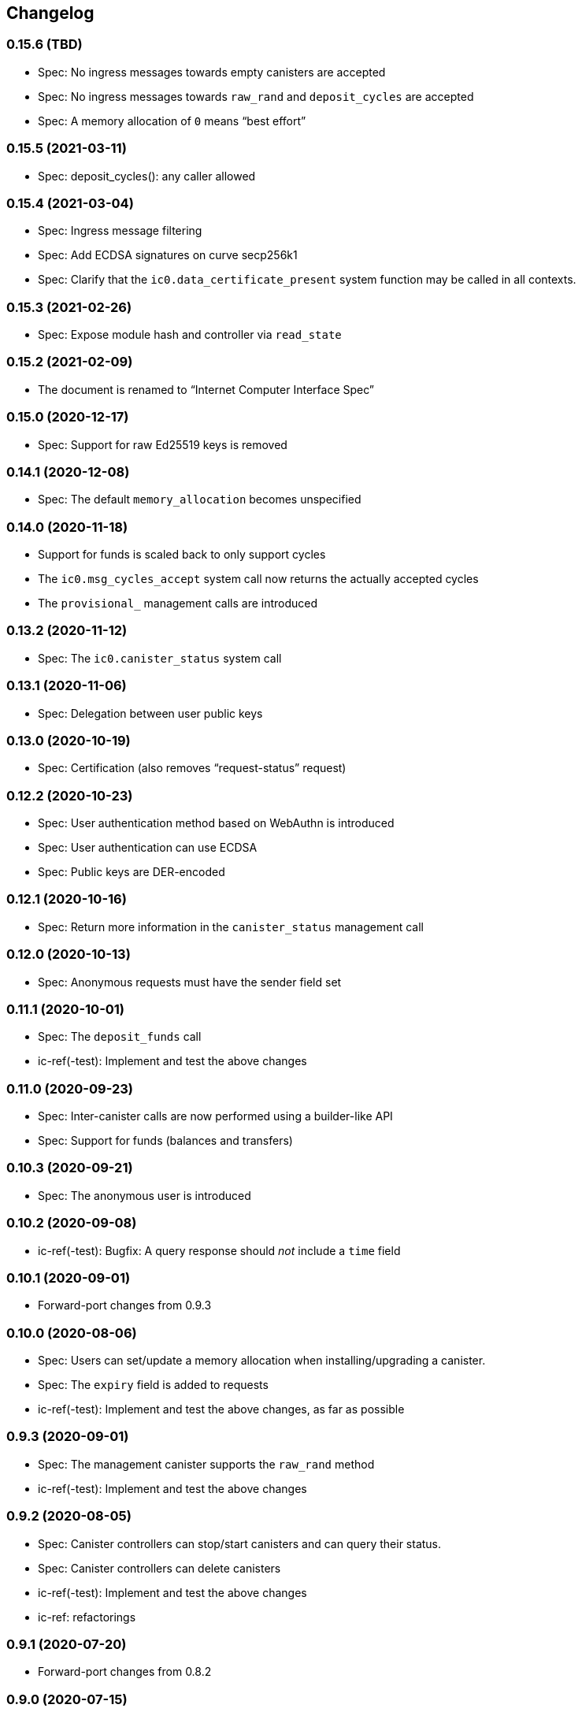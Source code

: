 [#changelog]
== Changelog

[#0_15_6]
=== 0.15.6 (TBD)

* Spec: No ingress messages towards empty canisters are accepted
* Spec: No ingress messages towards `raw_rand` and `deposit_cycles` are accepted
* Spec: A memory allocation of `0` means “best effort”

[#0_15_5]
=== 0.15.5 (2021-03-11)

* Spec: deposit_cycles(): any caller allowed

[#0_15_4]
=== 0.15.4 (2021-03-04)

* Spec: Ingress message filtering
* Spec: Add ECDSA signatures on curve secp256k1
* Spec: Clarify that the `ic0.data_certificate_present` system function may be
  called in all contexts.

[#0_15_3]
=== 0.15.3 (2021-02-26)

* Spec: Expose module hash and controller via `read_state`

[#0_15_2]
=== 0.15.2 (2021-02-09)

* The document is renamed to “Internet Computer Interface Spec”

[#0_15_0]
=== 0.15.0 (2020-12-17)

* Spec: Support for raw Ed25519 keys is removed

[#0_14_1]
=== 0.14.1 (2020-12-08)

* Spec: The default `memory_allocation` becomes unspecified

[#0_14_0]
=== 0.14.0 (2020-11-18)

* Support for funds is scaled back to only support cycles
* The `ic0.msg_cycles_accept` system call now returns the actually accepted
  cycles
* The `provisional_` management calls are introduced

[#0_13_2]
=== 0.13.2 (2020-11-12)

* Spec: The `ic0.canister_status` system call

[#0_13_1]
=== 0.13.1 (2020-11-06)

* Spec: Delegation between user public keys

[#0_13_0]
=== 0.13.0 (2020-10-19)

* Spec: Certification (also removes “request-status” request)

[#0_12_2]
=== 0.12.2 (2020-10-23)

* Spec: User authentication method based on WebAuthn is introduced
* Spec: User authentication can use ECDSA
* Spec: Public keys are DER-encoded

[#0_12_1]
=== 0.12.1 (2020-10-16)

* Spec: Return more information in the `canister_status` management call

[#0_12_0]
=== 0.12.0 (2020-10-13)

* Spec: Anonymous requests must have the sender field set

[#0_11_1]
=== 0.11.1 (2020-10-01)

* Spec: The `deposit_funds` call
* ic-ref(-test): Implement and test the above changes

[#0_11_0]
=== 0.11.0 (2020-09-23)

* Spec: Inter-canister calls are now performed using a builder-like API
* Spec: Support for funds (balances and transfers)

[#v0_10_3]
=== 0.10.3 (2020-09-21)

* Spec: The anonymous user is introduced

[#v0_10_2]
=== 0.10.2 (2020-09-08)

* ic-ref(-test): Bugfix: A query response should _not_ include a `time` field

[#v0_10_1]
=== 0.10.1 (2020-09-01)

* Forward-port changes from 0.9.3

[#v0_10_0]
=== 0.10.0 (2020-08-06)

* Spec: Users can set/update a memory allocation when installing/upgrading a canister.
* Spec: The `expiry` field is added to requests
* ic-ref(-test): Implement and test the above changes, as far as possible

[#v0_9_3]
=== 0.9.3 (2020-09-01)

* Spec: The management canister supports the `raw_rand` method
* ic-ref(-test): Implement and test the above changes

[#v0_9_2]
=== 0.9.2 (2020-08-05)

* Spec: Canister controllers can stop/start canisters and can query their status.
* Spec: Canister controllers can delete canisters
* ic-ref(-test): Implement and test the above changes
* ic-ref: refactorings

[#v0_9_1]
=== 0.9.1 (2020-07-20)

* Forward-port changes from 0.8.2

[#v0_9_0]
=== 0.9.0 (2020-07-15)

* Spec: Introduction of a domain separator (again)
* Spec: The calculation of “derived ids” has changed
* Spec: The self-authenticating and derived id forms use a truncated hash
* Spec: The textual representation of principals has changed
* ic-ref(-test): Implement the above changes
* ic-ref-test: Also send read requests with nonces

[#v0_8_2]
=== 0.8.2 (2020-07-17)

* ic-ref-test: Also send read requests with nonces
* Spec: Installing code via `reinstall` works also on the empty canister
* ic-ref(-test): Implement and test the above changes

[#v0_8_1]
=== 0.8.1 (2020-07-10)

* Reflect refined process in README and intro.
* Spec: `ic0.time` added
* ic-ref(-test): Implement and test `ic0.time`

[#v0_8_0]
=== 0.8.0 (2020-06-23)

* Spec: Revert the introduction of a domain separator
* ic-ref(-test): Implement and test the above changes

[#v0_6_2]
=== 0.6.2 (2020-06-23)

* Spec: Fix meaning-changing typos in `ic.did`
* ic-ref-test: Be more liberal about the precise reject code in some cases.

[#v0_6_0]
=== 0.6.0 (2020-06-08)

* Spec: Make all canister ids system-chosen
* Spec: HTTP requests for management features are removed
* ic-ref(-test): Implement and test the above changes

[#v0_4_0]
=== 0.4.0 (2020-05-25)

* Spec (editorial): the term “principal” is now used for the _id_ of a canister or
  user, not the canister or user itself
* Spec: The signature of a request needs to be calculated using a domain separator
* Spec: Describe the `controller` attribute, add a request to change it
* Spec: The IC management canister is introduced
* ic-ref(-test): Implement and test the above changes

[#v0_2_16]
=== 0.2.16 (2020-05-29)

* More tests about calls from query methods

[#v0_2_14]
=== 0.2.14 (2020-05-14)

* Spec: Bugfix: Mode should be `reinstall`, not `replace`
* ic-ref-test: A few more tests, refactorings

[#v0_2_12]
=== 0.2.12 (2020-05-06)

* ic-ref-test: Remove code to work around lack of creater canister.
* ic-ref-test: Stricter tests for bad signatures
* ic-ref: Also accept CBOR maps of indeterminate length

[#v0_2_10]
=== 0.2.10 (2020-04-29)

* ic-ref: Bind to 127.0.0.1 instead of 0.0.0.0
* ic-ref: Set content-type even for error responses
* ic-ref-test: Tests related to query calls
* ic-ref-test: Test “reply after trap in prior callback”

[#v0_2_8]
=== 0.2.8 (2020-04-23)

* Spec: Include section with CDDL description
* ic-ref-test: Block less tests on `create_canister` support

[#v0_2_6]
=== 0.2.6 (2020-04-01)

* ic-ref-run: Accept any canister id in `install` commands
* ic-ref-test: More defensive printing of HTTP bodies

[#v0_2_4]
=== 0.2.4 (2020-03-23)

* simplify versioning (only three components), skip 0.2.2 to avoid confusion with 0.2.0.2
* spec: Clarification: `reply` field is always present
* spec: General cleanup based on front-to-back reading
* ic-ref(-test): Enforce signature checking
* ic-ref(-test): Desired canister ids must be derived from sender
* ic-ref(-test): Require the 55799 semantic CBOR tag, as specified
* ic-ref: Ignore duplicate requests
* ic-ref-test: Run more tests independent of each other (try `-j 8`)
* ic-ref-test: Submit requests with nonces
* ic-ref-test: Test various trap conditions in reply and reject callbacks.
* ic-ref-test: Test that `ic0.debug_print` with invalid bounds does _not_ trap
* ic-ref-test: Allow unspecified fields to appear in the status response
* ic-ref-test: Canister upgrade tests

[#v0_2_0_2]
=== 0.2.0.2 (2020-03-19)

* ic-ref: Return status 202, empty body, on `submit`, to match spec
* ic-ref: Allow update or inter-canister calls to query methods
* ic-ref: Trap upon calls from queries
* ic-ref-test: If the IC does not claim to be spec compliant, always succeed
  (but still report errors)
* ic-ref-test: Support --html reports
* ic-ref-test: Use the “Universal Canister” to drive tests; more tests.

[#v0_2_0_0]
=== 0.2.0.0 (2020-03-11)

* This is the first release. Subsequent releases will include a changelog.
